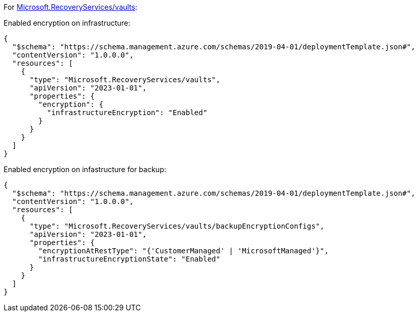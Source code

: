 For https://learn.microsoft.com/en-us/azure/templates/microsoft.recoveryservices/vaults[Microsoft.RecoveryServices/vaults]:

Enabled encryption on infrastructure:
[source,json,diff-id=1501,diff-type=compliant]
----
{
  "$schema": "https://schema.management.azure.com/schemas/2019-04-01/deploymentTemplate.json#",
  "contentVersion": "1.0.0.0",
  "resources": [
    {
      "type": "Microsoft.RecoveryServices/vaults",
      "apiVersion": "2023-01-01",
      "properties": {
        "encryption": {
          "infrastructureEncryption": "Enabled"
        }
      }
    }
  ]
}
----

Enabled encryption on infastructure for backup:
[source,json,diff-id=1502,diff-type=compliant]
----
{
  "$schema": "https://schema.management.azure.com/schemas/2019-04-01/deploymentTemplate.json#",
  "contentVersion": "1.0.0.0",
  "resources": [
    {
      "type": "Microsoft.RecoveryServices/vaults/backupEncryptionConfigs",
      "apiVersion": "2023-01-01",
      "properties": {
        "encryptionAtRestType": "{'CustomerManaged' | 'MicrosoftManaged'}",
        "infrastructureEncryptionState": "Enabled"
      }
    }
  ]
}
----
